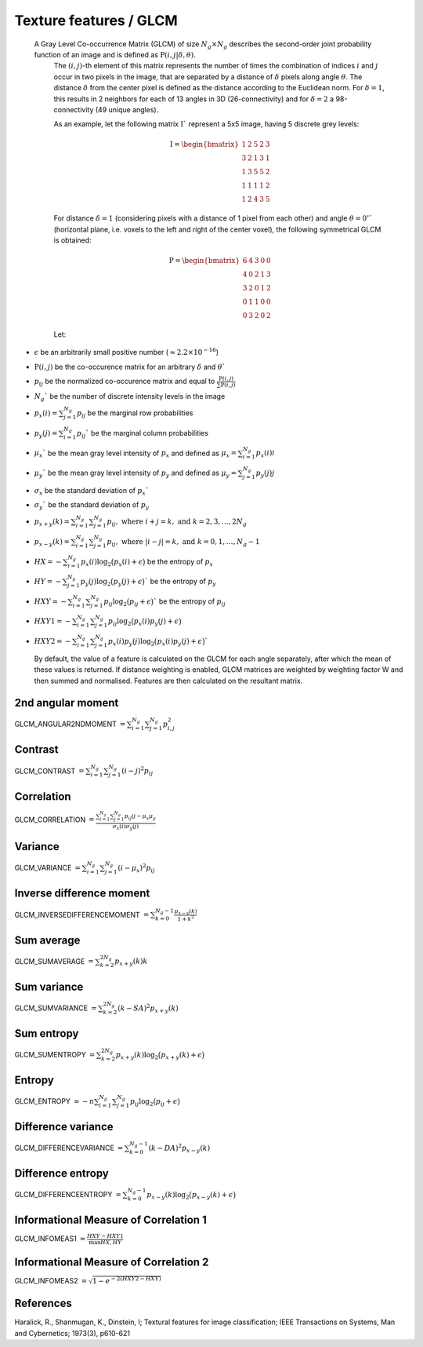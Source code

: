 
Texture features / GLCM
=======================

 A Gray Level Co-occurrence Matrix (GLCM) of size :math:`N_g \times N_g` describes the second-order joint probability function of an image and is defined as :math:`\textbf{P}(i,j|\delta,\theta)`.
  The :math:`(i,j)`-th element of this matrix represents the number of times the combination of
  indices :math:`i` and :math:`j` occur in two pixels in the image, that are separated by a distance of :math:`\delta`
  pixels along angle :math:`\theta`.
  The distance :math:`\delta` from the center pixel is defined as the distance according to the Euclidean norm.
  For :math:`\delta=1`, this results in 2 neighbors for each of 13 angles in 3D (26-connectivity) and for
  :math:`\delta=2` a 98-connectivity (49 unique angles).

  As an example, let the following matrix :math:`\textbf{I}`` represent a 5x5 image, having 5 discrete
  grey levels:

  .. math::

    \textbf{I} = \begin{bmatrix}
    1 & 2 & 5 & 2 & 3\\
    3 & 2 & 1 & 3 & 1\\
    1 & 3 & 5 & 5 & 2\\
    1 & 1 & 1 & 1 & 2\\
    1 & 2 & 4 & 3 & 5 \end{bmatrix}


  For distance :math:`\delta = 1` (considering pixels with a distance of 1 pixel from each other)
  and angle :math:`\theta=0^\circ`` (horizontal plane, i.e. voxels to the left and right of the center voxel),
  the following symmetrical GLCM is obtained:

  .. math::

     \textbf{P} = \begin{bmatrix}
     6 & 4 & 3 & 0 & 0\\
     4 & 0 & 2 & 1 & 3\\
     3 & 2 & 0 & 1 & 2\\
     0 & 1 & 1 & 0 & 0\\
     0 & 3 & 2 & 0 & 2 \end{bmatrix}


  Let:

* :math:`\epsilon` be an arbitrarily small positive number (:math:`\approx 2.2\times10^{-16}`)
* :math:`\textbf{P}(i,j)` be the co-occurence matrix for an arbitrary :math:`\delta` and :math:`\theta``
* :math:`p_{ij}` be the normalized co-occurence matrix and equal to
  :math:`\frac{\textbf{P}(i,j)}{\sum{\textbf{P}(i,j)}}`
* :math:`N_g`` be the number of discrete intensity levels in the image
* :math:`p_x(i) = \sum^{N_g}_{j=1}{p_{ij}}` be the marginal row probabilities
* :math:`p_y(j) = \sum^{N_g}_{i=1}{p_{ij}}`` be the marginal column probabilities
* :math:`\mu_x`` be the mean gray level intensity of :math:`p_x` and defined as
  :math:`\mu_x = \sum^{N_g}_{i=1}{p_x(i)i}`
* :math:`\mu_y`` be the mean gray level intensity of :math:`p_y` and defined as
  :math:`\mu_y = \sum^{N_g}_{j=1}{p_y(j)j}`
* :math:`\sigma_x` be the standard deviation of :math:`p_x``
* :math:`\sigma_y`` be the standard deviation of :math:`p_y`
* :math:`p_{x+y}(k) = \sum^{N_g}_{i=1}\sum^{N_g}_{j=1}{p_{ij}},\text{ where }i+j=k,\text{ and }k=2,3,\dots,2N_g`
* :math:`p_{x-y}(k) = \sum^{N_g}_{i=1}\sum^{N_g}_{j=1}{p_{ij}},\text{ where }|i-j|=k,\text{ and }k=0,1,\dots,N_g-1`
* :math:`HX =  -\sum^{N_g}_{i=1}{p_x(i)\log_2\big(p_x(i)+\epsilon\big)}` be the entropy of :math:`p_x`
* :math:`HY =  -\sum^{N_g}_{j=1}{p_y(j)\log_2\big(p_y(j)+\epsilon\big)}`` be the entropy of :math:`p_y`
* :math:`HXY =  -\sum^{N_g}_{i=1}\sum^{N_g}_{j=1}{p_{ij}\log_2\big(p_{ij}+\epsilon\big)}`` be the entropy of
  :math:`p_{ij}`
* :math:`HXY1 =  -\sum^{N_g}_{i=1}\sum^{N_g}_{j=1}{p_{ij}\log_2\big(p_x(i)p_y(j)+\epsilon\big)}`
* 
  :math:`HXY2 =  -\sum^{N_g}_{i=1}\sum^{N_g}_{j=1}{p_x(i)p_y(j)\log_2\big(p_x(i)p_y(j)+\epsilon\big)}``

  By default, the value of a feature is calculated on the GLCM for each angle separately, after which the mean of these
  values is returned. If distance weighting is enabled, GLCM matrices are weighted by weighting factor W and
  then summed and normalised. Features are then calculated on the resultant matrix.

2nd angular moment
------------------

GLCM_ANGULAR2NDMOMENT :math:`=  \sum^{N_g}_{i=1}\sum^{N_g}_{j=1}{p_{i,j}^2}`

Contrast
--------

GLCM_CONTRAST :math:`= \sum^{N_g}_{i=1}\sum^{N_g}_{j=1}{(i-j)^2p_{ij}}`

Correlation
-----------

GLCM_CORRELATION :math:`= \frac{\sum^{N_g}_{i=1}\sum^{N_g}_{j=1}{p_{ij}ij-\mu_x\mu_y}}{\sigma_x(i)\sigma_y(j)}`

Variance
--------

GLCM_VARIANCE :math:`= \sum^{N_g}_{i=1}\sum^{N_g}_{j=1}{(i-\mu_x)^2p_{ij}}`

Inverse difference moment
-------------------------

GLCM_INVERSEDIFFERENCEMOMENT :math:`= \sum^{N_g-1}_{k=0}{\frac{p_{x-y}(k)}{1+k^2}}`


Sum average
-----------

GLCM_SUMAVERAGE :math:`= \sum^{2N_g}_{k=2} {p_{x+y}(k)k}`

Sum variance
------------

GLCM_SUMVARIANCE :math:`= \sum^{2N_g}_{k=2} {(k-SA)^2p_{x+y}(k)}`

Sum entropy
-----------

GLCM_SUMENTROPY :math:`= \sum^{2N_g}_{k=2} {p_{x+y}(k)\log_2\big(p_{x+y}(k)+\epsilon\big)}`

Entropy
-------

GLCM_ENTROPY :math:`= -n \sum^{N_g}_{i=1}\sum^{N_g}_{j=1} {p_{ij}\log_2\big(p_{ij}+\epsilon\big)}`

Difference variance
-------------------

GLCM_DIFFERENCEVARIANCE :math:`= \sum^{N_g-1}_{k=0}{(k-DA)^2p_{x-y}(k)}`

Difference entropy
------------------

GLCM_DIFFERENCEENTROPY :math:`= \sum^{N_g-1}_{k=0}{p_{x-y}(k)\log_2\big(p_{x-y}(k)+\epsilon\big)}`

Informational Measure of Correlation 1
--------------------------------------

GLCM_INFOMEAS1 :math:`= \frac{HXY-HXY1}{\max{HX,HY}}`

Informational Measure of Correlation 2
--------------------------------------

GLCM_INFOMEAS2 :math:`= \sqrt{1-e^{-2(HXY2-HXY)}}`

References
----------

Haralick, R., Shanmugan, K., Dinstein, I; Textural features for image classification; IEEE Transactions on Systems, Man and Cybernetics; 1973(3), p610-621
